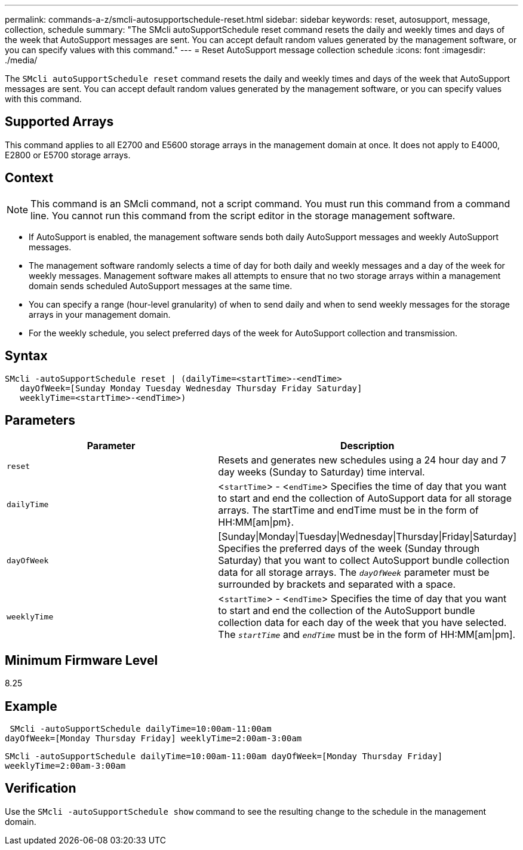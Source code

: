 ---
permalink: commands-a-z/smcli-autosupportschedule-reset.html
sidebar: sidebar
keywords: reset, autosupport, message, collection, schedule
summary: "The SMcli autoSupportSchedule reset command resets the daily and weekly times and days of the week that AutoSupport messages are sent. You can accept default random values generated by the management software, or you can specify values with this command."
---
= Reset AutoSupport message collection schedule
:icons: font
:imagesdir: ./media/

[.lead]
The `SMcli autoSupportSchedule reset` command resets the daily and weekly times and days of the week that AutoSupport messages are sent. You can accept default random values generated by the management software, or you can specify values with this command.

== Supported Arrays

This command applies to all E2700 and E5600 storage arrays in the management domain at once. It does not apply to E4000, E2800 or E5700 storage arrays.

== Context

[NOTE]
====
This command is an SMcli command, not a script command. You must run this command from a command line. You cannot run this command from the script editor in the storage management software.
====

* If AutoSupport is enabled, the management software sends both daily AutoSupport messages and weekly AutoSupport messages.
* The management software randomly selects a time of day for both daily and weekly messages and a day of the week for weekly messages. Management software makes all attempts to ensure that no two storage arrays within a management domain sends scheduled AutoSupport messages at the same time.
* You can specify a range (hour-level granularity) of when to send daily and when to send weekly messages for the storage arrays in your management domain.
* For the weekly schedule, you select preferred days of the week for AutoSupport collection and transmission.

== Syntax
[source,cli]
----
SMcli -autoSupportSchedule reset | (dailyTime=<startTime>-<endTime>
   dayOfWeek=[Sunday Monday Tuesday Wednesday Thursday Friday Saturday]
   weeklyTime=<startTime>-<endTime>)
----

== Parameters

[cols="2*",options="header"]
|===
| Parameter| Description
a|
`reset`
a|
Resets and generates new schedules using a 24 hour day and 7 day weeks (Sunday to Saturday) time interval.

a|
`dailyTime`
a|
<``startTime``> - <``endTime``> Specifies the time of day that you want to start and end the collection of AutoSupport data for all storage arrays. The startTime and endTime must be in the form of HH:MM[am\|pm}.

a|
`dayOfWeek`
a|
[Sunday\|Monday\|Tuesday\|Wednesday\|Thursday\|Friday\|Saturday] Specifies the preferred days of the week (Sunday through Saturday) that you want to collect AutoSupport bundle collection data for all storage arrays. The `_dayOfWeek_` parameter must be surrounded by brackets and separated with a space.

a|
`weeklyTime`
a|
<``startTime``> - <``endTime``> Specifies the time of day that you want to start and end the collection of the AutoSupport bundle collection data for each day of the week that you have selected. The `_startTime_` and `_endTime_` must be in the form of HH:MM[am\|pm].

|===

== Minimum Firmware Level

8.25

== Example

----
 SMcli -autoSupportSchedule dailyTime=10:00am-11:00am
dayOfWeek=[Monday Thursday Friday] weeklyTime=2:00am-3:00am
----

`SMcli -autoSupportSchedule dailyTime=10:00am-11:00am dayOfWeek=[Monday Thursday Friday] weeklyTime=2:00am-3:00am`

== Verification

Use the `SMcli -autoSupportSchedule show` command to see the resulting change to the schedule in the management domain.
